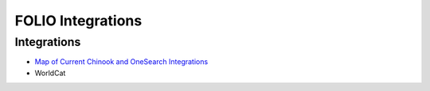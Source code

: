 FOLIO Integrations
===================

--------------
Integrations
--------------

* `Map of Current Chinook and OneSearch Integrations <https://docs.google.com/presentation/d/1AZE2Nds6KGuG6Fbc5xnDkv-rL9idfxYu40LgEeeo8Vk/edit#slide=id.gf9ce064afd_0_0>`_
* WorldCat
